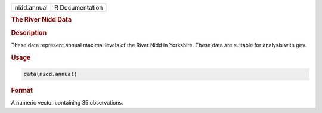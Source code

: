 .. container::

   =========== ===============
   nidd.annual R Documentation
   =========== ===============

   .. rubric:: The River Nidd Data
      :name: nidd.annual

   .. rubric:: Description
      :name: description

   These data represent annual maximal levels of the River Nidd in
   Yorkshire. These data are suitable for analysis with ``gev``.

   .. rubric:: Usage
      :name: usage

   .. code:: R

      data(nidd.annual)

   .. rubric:: Format
      :name: format

   A numeric vector containing 35 observations.
